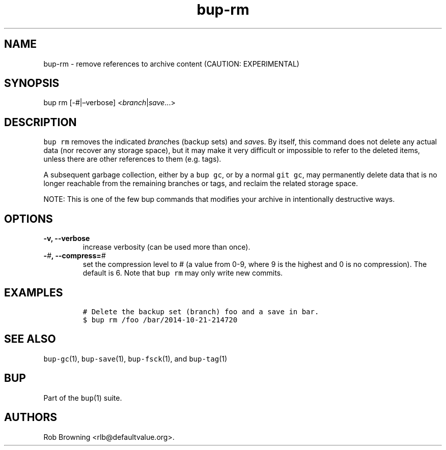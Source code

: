 .\" Automatically generated by Pandoc 2.2.1
.\"
.TH "bup\-rm" "1" "2019\-09\-28" "Bup 0.30" ""
.hy
.SH NAME
.PP
bup\-rm \- remove references to archive content (CAUTION: EXPERIMENTAL)
.SH SYNOPSIS
.PP
bup rm [\-#|\[en]verbose] <\f[I]branch\f[]|\f[I]save\f[]\&...>
.SH DESCRIPTION
.PP
\f[C]bup\ rm\f[] removes the indicated \f[I]branch\f[]es (backup sets)
and \f[I]save\f[]s.
By itself, this command does not delete any actual data (nor recover any
storage space), but it may make it very difficult or impossible to refer
to the deleted items, unless there are other references to them
(e.g.\ tags).
.PP
A subsequent garbage collection, either by a \f[C]bup\ gc\f[], or by a
normal \f[C]git\ gc\f[], may permanently delete data that is no longer
reachable from the remaining branches or tags, and reclaim the related
storage space.
.PP
NOTE: This is one of the few bup commands that modifies your archive in
intentionally destructive ways.
.SH OPTIONS
.TP
.B \-v, \-\-verbose
increase verbosity (can be used more than once).
.RS
.RE
.TP
.B \-\f[I]#\f[], \-\-compress=\f[I]#\f[]
set the compression level to # (a value from 0\-9, where 9 is the
highest and 0 is no compression).
The default is 6.
Note that \f[C]bup\ rm\f[] may only write new commits.
.RS
.RE
.SH EXAMPLES
.IP
.nf
\f[C]
#\ Delete\ the\ backup\ set\ (branch)\ foo\ and\ a\ save\ in\ bar.
$\ bup\ rm\ /foo\ /bar/2014\-10\-21\-214720
\f[]
.fi
.SH SEE ALSO
.PP
\f[C]bup\-gc\f[](1), \f[C]bup\-save\f[](1), \f[C]bup\-fsck\f[](1), and
\f[C]bup\-tag\f[](1)
.SH BUP
.PP
Part of the \f[C]bup\f[](1) suite.
.SH AUTHORS
Rob Browning <rlb@defaultvalue.org>.
